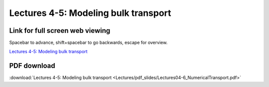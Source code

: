 Lectures 4-5: Modeling bulk transport
=====================================================   

Link for full screen web viewing
------------------------------------------
Spacebar to advance, shift+spacebar to go backwards, escape for overview.

`Lectures 4-5: Modeling bulk transport <../_static/Lectures04-6_NumericalTransport.slides.html>`_


PDF download
------------------------

:download:`Lectures 4-5: Modeling bulk transport <Lectures/pdf_slides/Lectures04-6_NumericalTransport.pdf>`
